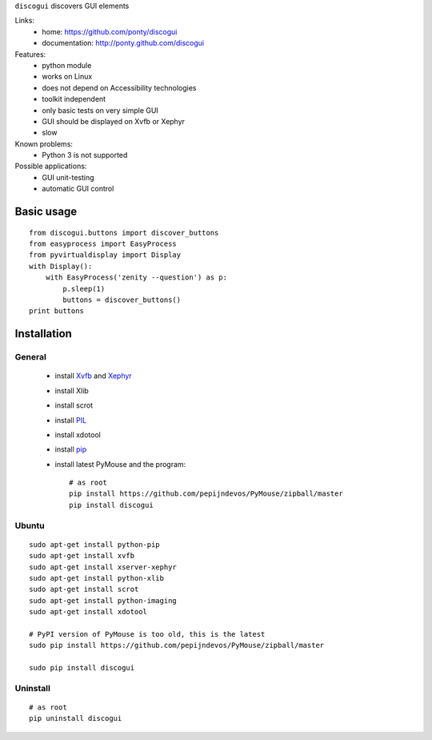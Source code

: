 ``discogui`` discovers GUI elements

Links:
 * home: https://github.com/ponty/discogui
 * documentation: http://ponty.github.com/discogui


Features:
 * python module
 * works on Linux
 * does not depend on Accessibility technologies
 * toolkit independent
 * only  basic tests on very simple GUI
 * GUI should be displayed on Xvfb or Xephyr
 * slow
 
Known problems:
 - Python 3 is not supported

Possible applications:
 * GUI unit-testing
 * automatic GUI control

Basic usage
============
::

    from discogui.buttons import discover_buttons
    from easyprocess import EasyProcess
    from pyvirtualdisplay import Display
    with Display():
        with EasyProcess('zenity --question') as p:   
            p.sleep(1)         
            buttons = discover_buttons()
    print buttons


Installation
============

General
--------

 * install Xvfb_ and Xephyr_
 * install Xlib
 * install scrot
 * install PIL_
 * install xdotool
 * install pip_
 * install latest PyMouse and the program::

    # as root
    pip install https://github.com/pepijndevos/PyMouse/zipball/master
    pip install discogui

Ubuntu
----------
::

    sudo apt-get install python-pip
    sudo apt-get install xvfb
    sudo apt-get install xserver-xephyr
    sudo apt-get install python-xlib
    sudo apt-get install scrot
    sudo apt-get install python-imaging
    sudo apt-get install xdotool

    # PyPI version of PyMouse is too old, this is the latest
    sudo pip install https://github.com/pepijndevos/PyMouse/zipball/master

    sudo pip install discogui

Uninstall
----------
::

    # as root
    pip uninstall discogui


.. _setuptools: http://peak.telecommunity.com/DevCenter/EasyInstall
.. _pip: http://pip.openplans.org/
.. _Xvfb: http://en.wikipedia.org/wiki/Xvfb
.. _Xephyr: http://en.wikipedia.org/wiki/Xephyr
.. _PIL: http://www.pythonware.com/library/pil/







